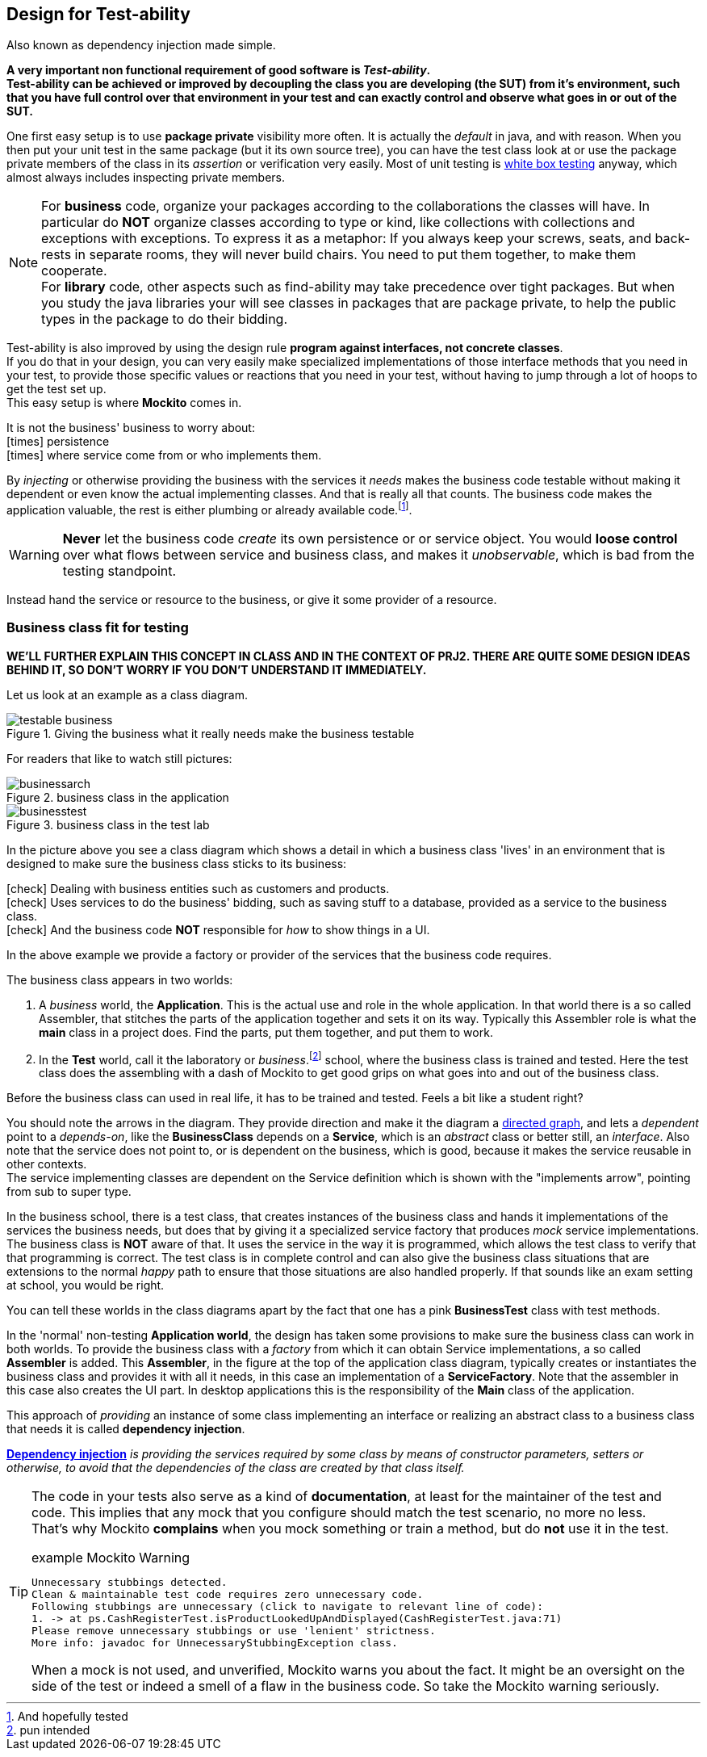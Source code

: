 == Design for Test-ability

Also known as dependency injection made simple.

[big]*A very important [green]#non functional# requirement of good software is [green]_Test-ability_. +
Test-ability can be achieved or improved by decoupling the class you are developing (the SUT) from it's environment, such that you have
full control over that environment in your test and can exactly control and observe what goes in or out of the SUT.*

One first easy setup is to use [blue]*package private* visibility more often. It is actually the _default_ in java, and with reason.
When you then put your unit test in the same package (but it its own source tree), you can have the test class look at
or use the package private members of the class in its _assertion_ or verification very easily.
Most of unit testing is https://en.wikipedia.org/wiki/White-box_testing[white box testing] anyway, which almost always includes inspecting private members.

[NOTE]
====
For *business* code, organize your packages according to the collaborations the classes will have. 
In particular do [red]*NOT* organize classes according to type or kind,
like collections with collections and exceptions with exceptions. To express it as a metaphor: If you always keep your screws, seats, and back-rests in separate
rooms, they will never build chairs. You need to put them together, to make them cooperate. +
For *library* code, other aspects such as find-ability may take precedence over tight packages. But when you study the java libraries
your will see classes in packages that are package private, to help the public types in the package to do their bidding.
====

Test-ability is also improved by using the design rule [green]*program against interfaces, not concrete classes*. +
If you do that in your design, you can very easily make specialized implementations of those interface methods that you need in your test, to provide
those specific values or reactions that you need in your test, without having to jump through a lot of hoops to get the test set up. +
This easy setup is where [green]*Mockito* comes in.

It is [red]#not# the business' business to worry about: +
icon:times[fw red] [line-through]#persistence# +
icon:times[fw red] [line-through]#where service come from or who implements them.#

By _injecting_ or otherwise providing the business with the services it _needs_ makes
the business code testable without making it dependent or even know the actual implementing classes. And that is really all that counts. The business code
makes the application valuable, the rest is either plumbing or already available code.footnote:[And hopefully tested].

[WARNING]
[red]*Never* let the business code _create_ its own persistence or or service object. You would
[big red]*loose control* over what flows between service and business class,
and makes it [red]_unobservable_, which is bad from the testing standpoint.

Instead hand the service or resource to the business, or give it some provider of a resource.

=== Business class fit for testing

[blue]*WE'LL FURTHER EXPLAIN THIS CONCEPT IN CLASS AND IN THE CONTEXT OF PRJ2. THERE ARE QUITE SOME DESIGN IDEAS BEHIND IT, SO DON'T WORRY IF YOU DON'T UNDERSTAND IT IMMEDIATELY.*

Let us look at an example as a class diagram.

.Giving the business what it really needs make the business testable
image::testable-business.gif[]

For readers that like to watch still pictures:

.business class in the application
image::businessarch.svg[]

.business class in the test lab
image::businesstest.svg[]

In the picture above you see a class diagram which shows a detail in which a business class
'lives' in an environment that is designed to make sure the business class sticks to its business:

icon:check[fw green] Dealing with business entities such as customers and products. +
icon:check[fw green] Uses services to do the business' bidding, such as saving stuff to a database,
  provided as a service to the business class. +
icon:check[fw green] And the business code [red]*NOT* responsible for [blue]_how_ to show things in a UI.

In the above example we provide a [blue]#factory# or [blue]#provider# of the services that the business code requires.

The business class appears in two worlds:

. A [blue]_business_ world, the [blue]*Application*. This is the actual use and role in the whole application.
In that world there is a so called Assembler, that stitches the parts of the application together and sets it on its way. Typically this Assembler
role is what the *main* class in a project does. Find the parts, put them together, and put them to work.
. In the [red]*Test* world, call it the laboratory or _business_.footnote:[pun intended] school, where the business class is trained and tested.
Here the test class does the assembling with a dash of Mockito to get good grips on what goes into and out of the business class.

Before the business class can used in real life, it has to be trained and tested. Feels a bit like a student right?

You should note the arrows in the diagram. They provide direction and make it the diagram a https://en.wikipedia.org/wiki/Directed_graph[directed graph],
and lets a _dependent_ point to a _depends-on_, like
the *BusinessClass* depends on a *Service*, which is an _abstract_ class or better still, an _interface_.
Also note that the service does not point to, or is dependent on the business, which is good, because it makes the service reusable in other contexts. +
The service implementing classes are dependent on the Service definition which is shown with the "implements arrow", pointing from sub to super type.

In the business school, there is a test class, that creates instances of the business class and hands it implementations of the services the business
needs, but does that by giving it a specialized service factory that produces [green]_mock_
service implementations. The business class is [green]*NOT* aware of that.
It uses the service in the way it is programmed, which allows the test class to verify that that programming is correct.
The test class is in complete control and can also give the business class situations
that are extensions to the normal [green]_happy_ path to ensure that those situations are also handled properly. If that sounds like an
exam setting at school, you would be right.

You can tell these worlds in the class diagrams apart by the fact that one has a pink *BusinessTest* class with test methods.

In the 'normal' non-testing [blue]*Application world*, the design has taken some provisions to make sure the business class can work in both worlds.
To provide the business class with a _factory_ from which it can obtain Service implementations, a so called *Assembler* is added. This [cyan]*Assembler*,
in the figure at the top of the application class diagram, typically creates or instantiates the business class and provides it with all it needs,
in this case an implementation of a *ServiceFactory*.
Note that the assembler in this case also creates the UI part. In desktop applications this is the responsibility of the *Main* class of the application.

// In a Java web container, which we will use for our rest services,
// the web container provides this assembler service to your application code.

This approach of _providing_ an instance of some class implementing an interface or
realizing an abstract class to a business class that needs it is called *dependency injection*.

https://martinfowler.com/articles/injection.html[*Dependency injection*] _is providing the services
required by some class by means of constructor parameters, setters or otherwise,
to avoid that the dependencies of the class are created by that class itself._

[TIP]
====
The code in your tests also serve as a kind of [blue]*documentation*, at least for
the maintainer of the test and code. This implies that any mock that you configure
should match the test scenario, no more no less. +
That's why Mockito [red]*complains* when you mock something or train a method, but do [red]*not* use it in the test.

.example Mockito Warning
[source,sh]
----
Unnecessary stubbings detected.
Clean & maintainable test code requires zero unnecessary code.
Following stubbings are unnecessary (click to navigate to relevant line of code):
1. -> at ps.CashRegisterTest.isProductLookedUpAndDisplayed(CashRegisterTest.java:71)
Please remove unnecessary stubbings or use 'lenient' strictness.
More info: javadoc for UnnecessaryStubbingException class.
----

When a mock is not used, and unverified, Mockito warns you about the fact. It might be an oversight on the side of the
test or indeed a smell of a flaw in the business code. So take the Mockito warning [big green]#seriously#.
====